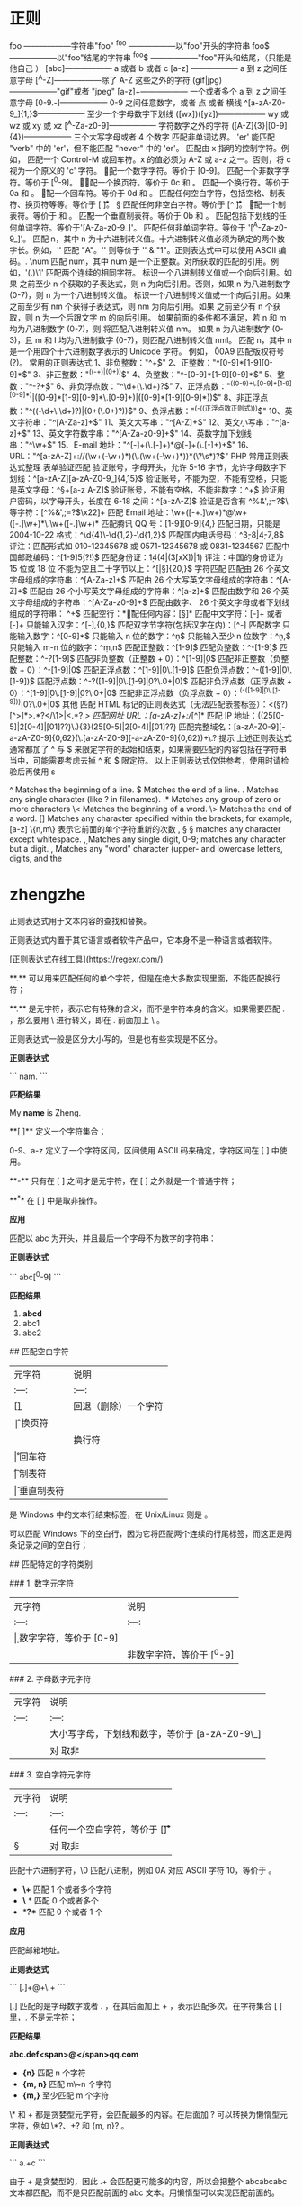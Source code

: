 * 正则 
  foo ——————字符串"foo" 
  ^foo ——————以"foo"开头的字符串 
  foo$ ——————以"foo"结尾的字符串 
  ^foo$ ——————"foo"开头和结尾，（只能是他自己 ） 
  [abc]—————— a 或者 b 或者 c 
  [a-z] —————— a 到 z 之间任意字母 
  [^A-Z]——————除了 A-Z 这些之外的字符 
  (gif|jpg)——————"gif"或者 "jpeg" 
  [a-z]+—————— 一个或者多个 a 到 z 之间任意字母
  [0-9.-]—————— 0-9 之间任意数字，或者 点 或者 横线
  ^[a-zA-Z0-9_]{1,}$—————— 至少一个字母数字下划线 
  ([wx])([yz])—————— wy 或 wz 或 xy 或 xz
  [^A-Za-z0-9]—————— 字符数字之外的字符 
  ([A-Z]{3}|[0-9]{4})—————— 三个大写字母或者 4 个数字
  \B 匹配非单词边界。
  'er\B' 能匹配 "verb" 中的 'er'，但不能匹配 "never" 中的 'er'。 
  \cx 匹配由 x 指明的控制字符。例如， \cM 匹配一个 Control-M 或回车符。x 的值必须为 A-Z 或 a-z 之一。否则，将 c 视为一个原义的 'c' 字符。
 \d 匹配一个数字字符。等价于 [0-9]。 
\D 匹配一个非数字字符。等价于 [^0-9]。
 \f 匹配一个换页符。等价于 \x0c 和 \cL。 
 \n 匹配一个换行符。等价于 \x0a 和 \cJ。
 \r 匹配一个回车符。等价于 \x0d 和 \cM。 
\s 匹配任何空白字符，包括空格、制表符、换页符等等。等价于 [ \f\n\r\t\v]。
 \S 匹配任何非空白字符。等价于 [^ \f\n\r\t\v]。 
\t 匹配一个制表符。等价于 \x09 和 \cI。 
\v 匹配一个垂直制表符。等价于 \x0b 和 \cK。
 \w 匹配包括下划线的任何单词字符。等价于'[A-Za-z0-9_]'。 
\W 匹配任何非单词字符。等价于 '[^A-Za-z0-9_]'。 
\xn 匹配 n，其中 n 为十六进制转义值。十六进制转义值必须为确定的两个数字长。例如，'\x41' 匹配 "A"。'\x041' 则等价于 '\x04' & "1"。正则表达式中可以使用 ASCII 编码。. 
\num 匹配 num，其中 num 是一个正整数。对所获取的匹配的引用。例如，'(.)\1' 匹配两个连续的相同字符。 
\n 标识一个八进制转义值或一个向后引用。如果 \n 之前至少 n 个获取的子表达式，则 n 为向后引用。否则，如果 n 为八进制数字 (0-7)，则 n 为一个八进制转义值。 
\nm 标识一个八进制转义值或一个向后引用。如果 \nm 之前至少有 nm 个获得子表达式，则 nm 为向后引用。如果 \nm 之前至少有 n 个获取，则 n 为一个后跟文字 m 的向后引用。
如果前面的条件都不满足，若 n 和 m 均为八进制数字 (0-7)，则 \nm 将匹配八进制转义值 nm。
 \nml 如果 n 为八进制数字 (0-3)，且 m 和 l 均为八进制数字 (0-7)，则匹配八进制转义值 nml。 \un 匹配 n，其中 n 是一个用四个十六进制数字表示的 Unicode 字符。
例如， \u00A9 匹配版权符号 (?)。 常用的正则表达式 1、非负整数："^\d+$" 
2、正整数："^[0-9]*[1-9][0-9]*$" 
3、非正整数："^((-\d+)|(0+))$" 4、负整数："^-[0-9]*[1-9][0-9]*$" 5、整数："^-?\d+$" 6、非负浮点数："^\d+(\.\d+)?$"
7、正浮点数："^((0-9)+\.[0-9]*[1-9][0-9]*)|([0-9]*[1-9][0-9]*\.[0-9]+)|([0-9]*[1-9][0-9]*))$" 8、非正浮点数："^((-\d+\.\d+)?)|(0+(\.0+)?))$" 
9、负浮点数："^(-((正浮点数正则式)))$" 10、英文字符串："^[A-Za-z]+$" 11、英文大写串："^[A-Z]+$" 
12、英文小写串："^[a-z]+$" 13、英文字符数字串："^[A-Za-z0-9]+$" 14、英数字加下划线串："^\w+$" 
15、E-mail 地址："^[\w-]+(\.[\w-]+)*@[\w-]+(\.[\w-]+)+$" 16、URL："^[a-zA-Z]+://(\w+(-\w+)*)(\.(\w+(-\w+)*))*(\?\s*)?$" 
PHP 常用正则表达式整理 表单验证匹配 验证账号，字母开头，允许 5-16 字节，允许字母数字下划线：^[a-zA-Z][a-zA-Z0-9_]{4,15}$ 验证账号，不能为空，不能有空格，只能是英文字母：^\S+[a-z A-Z]$ 验证账号，不能有空格，不能非数字：^\d+$ 验证用户密码，以字母开头，长度在 6-18 之间：^[a-zA-Z]\w{5,17}$ 验证是否含有 ^%&',;=?$\ 等字符：[^%&',;=?$\x22]+ 匹配 Email 地址：\w+([-+.]\w+)*@\w+([-.]\w+)*\.\w+([-.]\w+)* 匹配腾讯 QQ 号：[1-9][0-9]{4,} 匹配日期，只能是 2004-10-22 格式：^\d{4}\-\d{1,2}-\d{1,2}$ 匹配国内电话号码：^\d{3}-\d{8}|\d{4}-\d{7,8}$ 评注：匹配形式如 010-12345678 或 0571-12345678 或 0831-1234567 匹配中国邮政编码：^[1-9]\d{5}(?!\d)$ 匹配身份证：\d{14}(\d{4}|(\d{3}[xX])|\d{1}) 评注：中国的身份证为 15 位或 18 位 不能为空且二十字节以上：^[\s|\S]{20,}$ 字符匹配 匹配由 26 个英文字母组成的字符串：^[A-Za-z]+$ 匹配由 26 个大写英文字母组成的字符串：^[A-Z]+$ 匹配由 26 个小写英文字母组成的字符串：^[a-z]+$ 匹配由数字和 26 个英文字母组成的字符串：^[A-Za-z0-9]+$ 匹配由数字、
26 个英文字母或者下划线组成的字符串：
^\w+$ 匹配空行：\n[\s| ]*\r 匹配任何内容：[\s\S]* 匹配中文字符：[\x80-\xff]+ 或者 [\xa1-\xff]+ 只能输入汉字：^[\x80-\xff],{0,}$ 匹配双字节字符(包括汉字在内)：[^\x00-\xff] 匹配数字 只能输入数字：^[0-9]*$ 只能输入 n 位的数字：^\d{n}$ 只能输入至少 n 位数字：^\d{n,}$ 只能输入 m-n 位的数字：^\d{m,n}$ 匹配正整数：^[1-9]\d*$ 匹配负整数：^-[1-9]\d*$ 匹配整数：^-?[1-9]\d*$ 匹配非负整数（正整数 + 0）：^[1-9]\d*|0$ 匹配非正整数（负整数 + 0）：^-[1-9]\d*|0$ 匹配正浮点数：^[1-9]\d*\.\d*|0\.\d*[1-9]\d*$ 匹配负浮点数：^-([1-9]\d*\.\d*|0\.\d*[1-9]\d*)$ 匹配浮点数：^-?([1-9]\d*\.\d*|0\.\d*[1-9]\d*|0?\.0+|0)$ 匹配非负浮点数（正浮点数 + 0）：^[1-9]\d*\.\d*|0\.\d*[1-9]\d*|0?\.0+|0$ 匹配非正浮点数（负浮点数 + 0）：^(-([1-9]\d*\.\d*|0\.\d*[1-9]\d*))|0?\.0+|0$ 其他 匹配 HTML 标记的正则表达式（无法匹配嵌套标签）：<(\S*?)[^>]*>.*?</\1>|<.*? /> 匹配网址 URL：[a-zA-z]+://[^\s]* 匹配 IP 地址：((25[0-5]|2[0-4]\d|[01]?\d\d?)\.){3}(25[0-5]|2[0-4]\d|[01]?\d\d?) 匹配完整域名：[a-zA-Z0-9][-a-zA-Z0-9]{0,62}(\.[a-zA-Z0-9][-a-zA-Z0-9]{0,62})+\.? 提示 上述正则表达式通常都加了 ^ 与 $ 来限定字符的起始和结束，如果需要匹配的内容包括在字符串当中，可能需要考虑去掉 ^ 和 $ 限定符。 以上正则表达式仅供参考，使用时请检验后再使用 s

  ^                Matches the beginning of a line.
  $                Matches the end of a line.
  .                Matches any single character (like ? in filenames).
  .*               Matches any group of zero or more characters 
  \<               Matches the beginning of a word.
  \>               Matches the end of a word.
  []               Matches any character specified within the brackets; for example, [a-z]
  \{n,m\}          表示它前面的单个字符重新的次数
  \s, \S           \S matches any character except whitespace.
  \d, \D           Matches any single digit, 0-9; \D matches any character but a digit.
  \w, \W           Matches any "word" character (upper- and lowercase letters, digits, and the
  
* zhengzhe
# 一、概述

正则表达式用于文本内容的查找和替换。

正则表达式内置于其它语言或者软件产品中，它本身不是一种语言或者软件。

[正则表达式在线工具](https://regexr.com/)

# 二、匹配单个字符

**.**  可以用来匹配任何的单个字符，但是在绝大多数实现里面，不能匹配换行符；

**.**  是元字符，表示它有特殊的含义，而不是字符本身的含义。如果需要匹配 . ，那么要用 \ 进行转义，即在 . 前面加上 \ 。

正则表达式一般是区分大小写的，但是也有些实现是不区分。

**正则表达式** 

```
nam.
```

**匹配结果** 

My  **name**  is Zheng.

# 三、匹配一组字符

**[ ]**  定义一个字符集合；

0-9、a-z 定义了一个字符区间，区间使用 ASCII 码来确定，字符区间在 [ ] 中使用。

**-**  只有在 [ ] 之间才是元字符，在 [ ] 之外就是一个普通字符；

**^**  在 [ ] 中是取非操作。

**应用** 

匹配以 abc 为开头，并且最后一个字母不为数字的字符串：

**正则表达式** 

```
abc[^0-9]
```

**匹配结果** 

1.  **abcd** 
2. abc1
3. abc2

# 四、使用元字符

## 匹配空白字符

|  元字符 | 说明  |
| :---: | :---: |
|  [\b] | 回退（删除）一个字符   |
|  \f |  换页符 |
|  \n |  换行符 |
|  \r |  回车符 |
|  \t |  制表符 |
|  \v |  垂直制表符 |

\r\n 是 Windows 中的文本行结束标签，在 Unix/Linux 则是 \n。

\r\n\r\n 可以匹配 Windows 下的空白行，因为它将匹配两个连续的行尾标签，而这正是两条记录之间的空白行；

## 匹配特定的字符类别

### 1. 数字元字符

|  元字符 | 说明  |
| :---: | :---: |
| \d  | 数字字符，等价于 [0-9]  |
| \D  | 非数字字符，等价于 [^0-9]   |

### 2. 字母数字元字符

|  元字符 | 说明  |
| :---: | :---: |
| \w  |  大小写字母，下划线和数字，等价于 [a-zA-Z0-9\_] |
|  \W |  对 \w 取非 |

### 3. 空白字符元字符

| 元字符  | 说明  |
| :---: | :---: |
|  \s | 任何一个空白字符，等价于 [\f\n\r\t\v]  |
| \S  |  对 \s 取非  |

\x 匹配十六进制字符，\0 匹配八进制，例如 \x0A 对应 ASCII 字符 10，等价于 \n。

# 五、重复匹配

-  **\+**  匹配 1 个或者多个字符
-  **\** * 匹配 0 个或者多个
-  **?**  匹配 0 个或者 1 个

**应用** 

匹配邮箱地址。

**正则表达式** 

```
[\w.]+@\w+\.\w+
```

[\w.] 匹配的是字母数字或者 . ，在其后面加上 + ，表示匹配多次。在字符集合 [ ] 里，. 不是元字符；

**匹配结果** 

**abc.def<span>@</span>qq.com** 

-  **{n}**  匹配 n 个字符
-  **{m, n}**  匹配 m\~n 个字符
-  **{m,}**  至少匹配 m 个字符

\* 和 + 都是贪婪型元字符，会匹配最多的内容。在后面加 ? 可以转换为懒惰型元字符，例如 \*?、+? 和 {m, n}? 。

**正则表达式** 

```
a.+c
```

由于 + 是贪婪型的，因此 .+ 会匹配更可能多的内容，所以会把整个 abcabcabc 文本都匹配，而不是只匹配前面的 abc 文本。用懒惰型可以实现匹配前面的。

**匹配结果** 

**abcabcabc** 

# 六、位置匹配

## 单词边界

**\b**  可以匹配一个单词的边界，边界是指位于 \w 和 \W 之间的位置；**\B** 匹配一个不是单词边界的位置。

\b 只匹配位置，不匹配字符，因此 \babc\b 匹配出来的结果为 3 个字符。

## 字符串边界

**^**  匹配整个字符串的开头，**$** 匹配结尾。

^ 元字符在字符集合中用作求非，在字符集合外用作匹配字符串的开头。

分行匹配模式（multiline）下，换行被当做字符串的边界。

**应用** 

匹配代码中以 // 开始的注释行

**正则表达式** 

```
^\s*\/\/.*$
```

<div align="center"> <img src="../pics//600e9c75-5033-4dad-ae2b-930957db638e.png"/> </div><br>

**匹配结果** 

1. public void fun() {
2. &nbsp;&nbsp;&nbsp;&nbsp;     **// 注释 1** 
3. &nbsp;&nbsp;&nbsp;&nbsp;    int a = 1;
4. &nbsp;&nbsp;&nbsp;&nbsp;    int b = 2;
5. &nbsp;&nbsp;&nbsp;&nbsp;     **// 注释 2** 
6. &nbsp;&nbsp;&nbsp;&nbsp;    int c = a + b;
7. }

# 七、使用子表达式

使用  **( )**  定义一个子表达式。子表达式的内容可以当成一个独立元素，即可以将它看成一个字符，并且使用 * 等元字符。

子表达式可以嵌套，但是嵌套层次过深会变得很难理解。

**正则表达式** 

```
(ab){2,}
```

**匹配结果** 

**ababab** 

**|**  是或元字符，它把左边和右边所有的部分都看成单独的两个部分，两个部分只要有一个匹配就行。

**正则表达式** 

```
(19|20)\d{2}
```

**匹配结果** 

1.  **1900** 
2.  **2010** 
3. 1020

**应用** 

匹配 IP 地址。

IP 地址中每部分都是 0-255 的数字，用正则表达式匹配时以下情况是合法的：

- 一位数字
- 不以 0 开头的两位数字
- 1 开头的三位数
- 2 开头，第 2 位是 0-4 的三位数
- 25 开头，第 3 位是 0-5 的三位数

**正则表达式** 

```
((25[0-5]|(2[0-4]\d)|(1\d{2})|([1-9]\d)|(\d))\.){3}(25[0-5]|(2[0-4]\d)|(1\d{2})|([1-9]\d)|(\d))
```

**匹配结果** 

1.  **192.168.0.1** 
2. 00.00.00.00
3. 555.555.555.555

# 八、回溯引用

回溯引用使用  **\n**  来引用某个子表达式，其中 n 代表的是子表达式的序号，从 1 开始。它和子表达式匹配的内容一致，比如子表达式匹配到 abc，那么回溯引用部分也需要匹配 abc 。

**应用** 

匹配 HTML 中合法的标题元素。

**正则表达式** 

\1 将回溯引用子表达式 (h[1-6]) 匹配的内容，也就是说必须和子表达式匹配的内容一致。

```
<(h[1-6])>\w*?<\/\1>
```

**匹配结果** 

1.  **&lt;h1>x&lt;/h1>** 
2.  **&lt;h2>x&lt;/h2>** 
3. &lt;h3>x&lt;/h1>

## 替换

需要用到两个正则表达式。

**应用** 

修改电话号码格式。

**文本** 

313-555-1234

**查找正则表达式** 

```
(\d{3})(-)(\d{3})(-)(\d{4})
```

**替换正则表达式** 

在第一个子表达式查找的结果加上 () ，然后加一个空格，在第三个和第五个字表达式查找的结果中间加上 - 进行分隔。

```
($1) $3-$5
```

**结果** 

(313) 555-1234

## 大小写转换

|  元字符 | 说明  |
| :---: | :---: |
|  \l | 把下个字符转换为小写  |
|   \u| 把下个字符转换为大写  |
|  \L | 把\L 和\E 之间的字符全部转换为小写  |
|  \U | 把\U 和\E 之间的字符全部转换为大写  |
|  \E | 结束\L 或者\U  |

**应用** 

把文本的第二个和第三个字符转换为大写。

**文本** 

abcd

**查找** 

```
(\w)(\w{2})(\w)
```

**替换** 

```
$1\U$2\E$3
```

**结果** 

aBCd

# 九、前后查找

前后查找规定了匹配的内容首尾应该匹配的内容，但是又不包含首尾匹配的内容。向前查找用  **?=**  来定义，它规定了尾部匹配的内容，这个匹配的内容在 ?= 之后定义。所谓向前查找，就是规定了一个匹配的内容，然后以这个内容为尾部向前面查找需要匹配的内容。向后匹配用 ?<= 定义（注: javaScript 不支持向后匹配, java 对其支持也不完善）。

**应用** 

查找出邮件地址 @ 字符前面的部分。

**正则表达式** 

```
\w+(?=@)
```

**结果** 

**abc** @qq.com

对向前和向后查找取非，只要把 = 替换成 ! 即可，比如 (?=) 替换成 (?!) 。取非操作使得匹配那些首尾不符合要求的内容。

# 十、嵌入条件

## 回溯引用条件

条件判断为某个子表达式是否匹配，如果匹配则需要继续匹配条件表达式后面的内容。

**正则表达式** 

子表达式 (\\() 匹配一个左括号，其后的 ? 表示匹配 0 个或者 1 个。 ?(1) 为条件，当子表达式 1 匹配时条件成立，需要执行 \) 匹配，也就是匹配右括号。

```
(\()?abc(?(1)\))
```

**结果** 

1.  **(abc)** 
2.  **abc** 
3. (abc

## 前后查找条件

条件为定义的首尾是否匹配，如果匹配，则继续执行后面的匹配。注意，首尾不包含在匹配的内容中。

**正则表达式** 

 ?(?=-) 为前向查找条件，只有在以 - 为前向查找的结尾能匹配 \d{5} ，才继续匹配 -\d{4} 。

```
\d{5}(?(?=-)-\d{4})
```

**结果** 

1.  **11111** 
2. 22222-
3.  **33333-4444** 

# 参考资料

- BenForta. 正则表达式必知必会 [M]. 人民邮电出版社, 2007.
